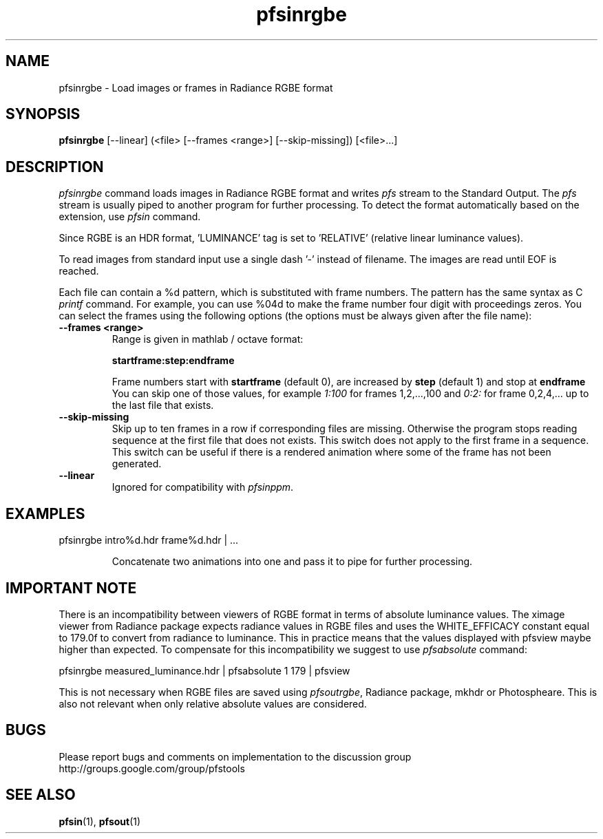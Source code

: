 .TH "pfsinrgbe" 1
.SH NAME
pfsinrgbe \- Load images or frames in Radiance RGBE format
.SH SYNOPSIS
.B pfsinrgbe
[--linear] (<file> [--frames <range>] [--skip-missing])  [<file>...]

.SH DESCRIPTION
.I pfsinrgbe
command loads images in Radiance RGBE format and writes \fIpfs\fR
stream to the Standard Output. The \fIpfs\fR stream is usually piped
to another program for further processing. To detect the format
automatically based on the extension, use \fIpfsin\fR command.
.PP
Since RGBE is an HDR format, 'LUMINANCE' tag is set to 'RELATIVE'
(relative linear luminance values).
.PP
To read images from standard input use a single dash '-' instead of
filename. The images are read until EOF is reached.
.PP
Each file can contain a \%%d pattern, which is substituted with frame
numbers. The pattern has the same syntax as C
.I printf
command. For example, you can use \%%04d to make the frame number
four digit with proceedings zeros. You can select the frames using the
following options (the options must be always given after the file
name):
.TP
.B \--frames <range>
Range is given in mathlab / octave format:

.B "startframe:step:endframe"

Frame numbers start with
.B "startframe"
(default 0), are increased by
.B "step"
(default 1) and stop at
.B "endframe"
You can skip one of those values, for example
.I "1:100"
for frames 1,2,...,100 and
.I 0:2:
for frame 0,2,4,... up to the last file that exists.

.TP
.B \--skip-missing
Skip up to ten frames in a row if corresponding files are
missing. Otherwise the program stops reading sequence at the first
file that does not exists. This switch does not apply to the first
frame in a sequence. This switch can be useful if there is a rendered
animation where some of the frame has not been generated.

.TP
.B \--linear
Ignored for compatibility with \fIpfsinppm\fR.

.SH EXAMPLES
.TP
pfsinrgbe intro\%%d.hdr frame\%%d.hdr | ...

Concatenate two animations into one and pass it to pipe for further
processing.

.SH IMPORTANT NOTE

There is an incompatibility between viewers of RGBE format in terms of
absolute luminance values. The ximage viewer from Radiance package
expects radiance values in RGBE files and uses the WHITE_EFFICACY
constant equal to 179.0f to convert from radiance to luminance. This
in practice means that the values displayed with pfsview maybe higher
than expected. To compensate for this incompatibility we suggest to
use \fIpfsabsolute\fR command:

pfsinrgbe measured_luminance.hdr | pfsabsolute 1 179 | pfsview

This is not necessary when RGBE files are saved using
\fIpfsoutrgbe\fR, Radiance package, mkhdr or Photospheare. This is
also not relevant when only relative absolute values are considered.


.SH BUGS
Please report bugs and comments on implementation to 
the discussion group http://groups.google.com/group/pfstools
.SH "SEE ALSO"
.BR pfsin (1),
.BR pfsout (1)


